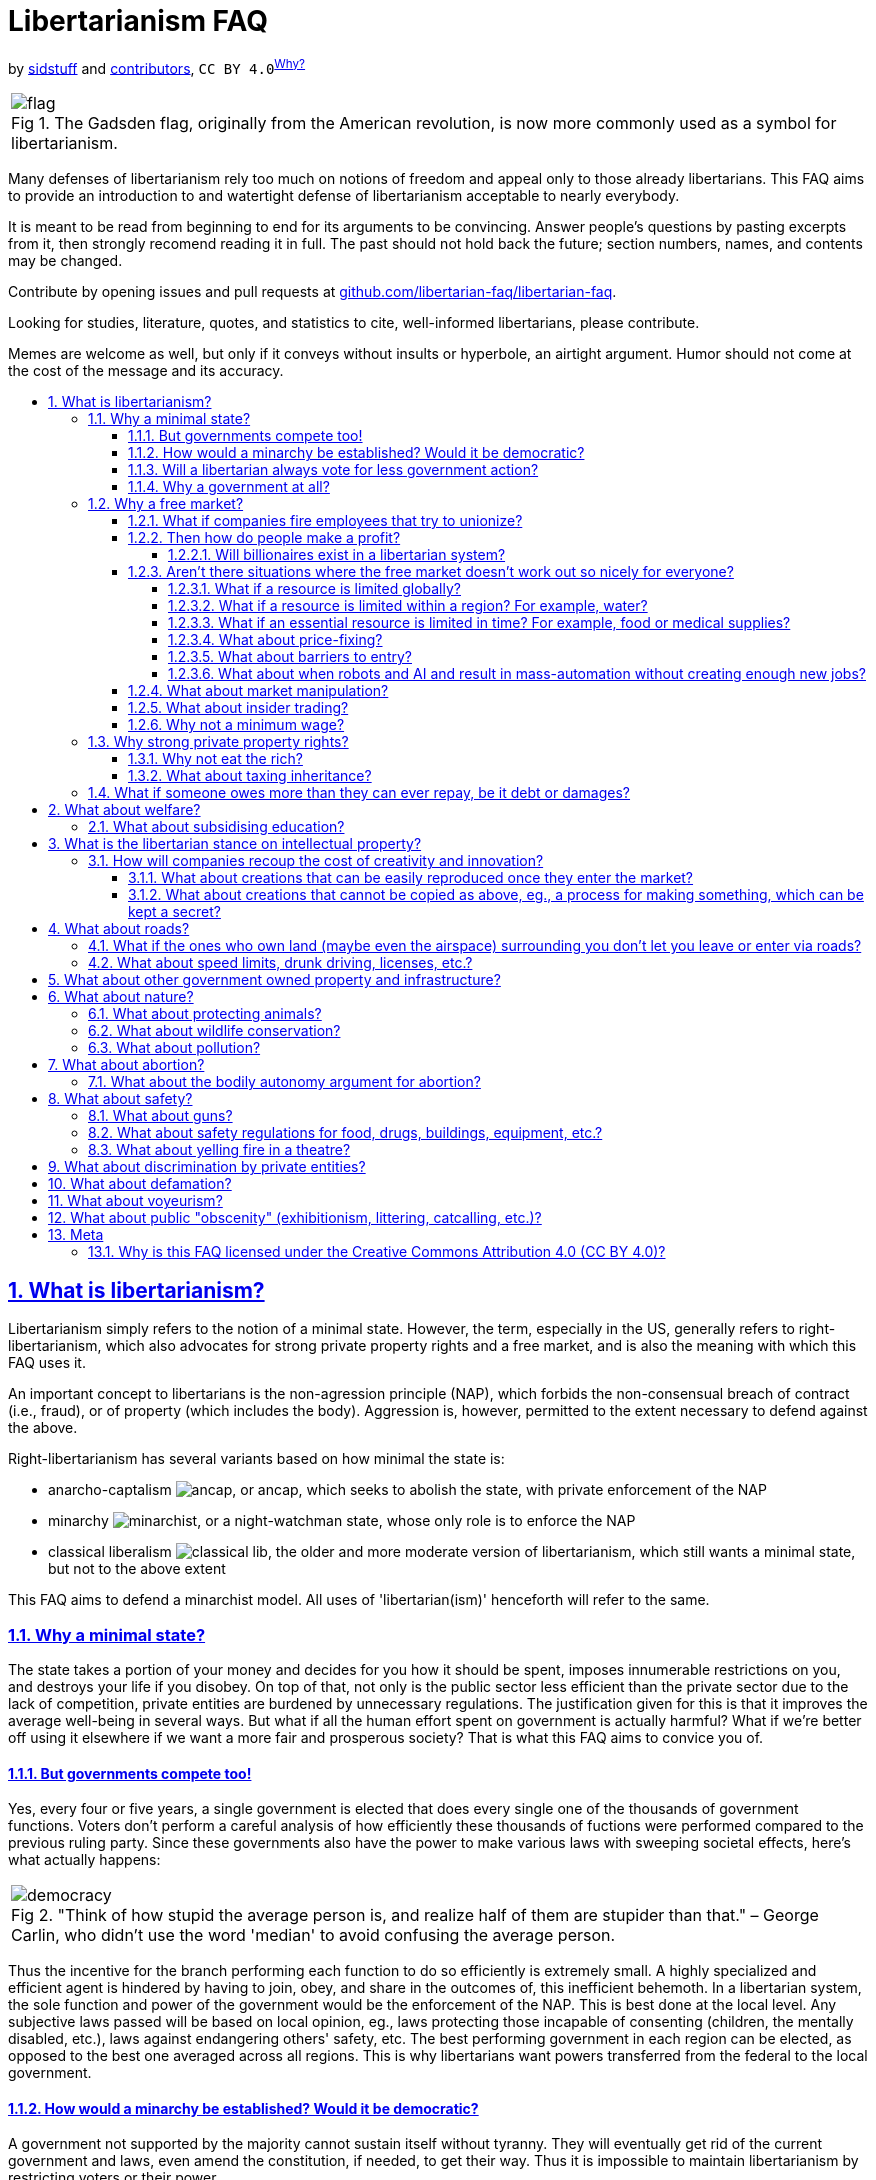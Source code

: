 = Libertarianism FAQ
:docinfo:
:idprefix:
:idseparator: -
:sectanchors:
:sectlinks:
:sectnumlevels: 4
:sectnums:
:toc: macro
:toclevels: 4
:toc-title:
:imagesdir: assets
:figure-caption: Fig

by https://github.com/sidstuff[sidstuff] and https://github.com/sidstuff/libertarianism/graphs/contributors[contributors], `CC BY 4.0`^<<license,Why?>>^

[cols="a"]
|===
.The Gadsden flag, originally from the American revolution, is now more commonly used as a symbol for libertarianism.
image::flag.png[]
|===

Many defenses of libertarianism rely too much on notions of freedom and appeal only to those already libertarians. This FAQ aims to provide an introduction to and watertight defense of libertarianism acceptable to nearly everybody.

It is meant to be read from beginning to end for its arguments to be convincing. Answer people's questions by pasting excerpts from it, then strongly recomend reading it in full. The past should not hold back the future; section numbers, names, and contents may be changed.

Contribute by opening issues and pull requests at https://github.com/libertarian-faq/libertarian-faq[github.com/libertarian-faq/libertarian-faq].

Looking for studies, literature, quotes, and statistics to cite, well-informed libertarians, please contribute.

Memes are welcome as well, but only if it conveys without insults or hyperbole, an airtight argument. Humor should not come at the cost of the message and its accuracy.

toc::[]

[[libertarianism]]
== What is libertarianism?

Libertarianism simply refers to the notion of a minimal state. However, the term, especially in the US, generally refers to right-libertarianism, which also advocates for strong private property rights and a free market, and is also the meaning with which this FAQ uses it.

An important concept to libertarians is the non-agression principle (NAP), which forbids the non-consensual breach of contract (i.e., fraud), or of property (which includes the body). Aggression is, however, permitted to the extent necessary to defend against the above.

Right-libertarianism has several variants based on how minimal the state is:

* anarcho-captalism image:ancap.webp[], or ancap, which seeks to abolish the state, with private enforcement of the NAP
* minarchy image:minarchist.webp[], or a night-watchman state, whose only role is to enforce the NAP
* classical liberalism image:classical-lib.webp[], the older and more moderate version of libertarianism, which still wants a minimal state, but not to the above extent

This FAQ aims to defend a minarchist model. All uses of 'libertarian(ism)' henceforth will refer to the same.

[[minimal-state]]
=== Why a minimal state?

The state takes a portion of your money and decides for you how it should be spent, imposes innumerable restrictions on you, and destroys your life if you disobey. On top of that, not only is the public sector less efficient than the private sector due to the lack of competition, private entities are burdened by unnecessary regulations. The justification given for this is that it improves the average well-being in several ways. But what if all the human effort spent on government is actually harmful? What if we're better off using it elsewhere if we want a more fair and prosperous society? That is what this FAQ aims to convice you of.

[[elections]]
==== But governments compete too!

Yes, every four or five years, a single government is elected that does every single one of the thousands of government functions. Voters don't perform a careful analysis of how efficiently these thousands of fuctions were performed compared to the previous ruling party. Since these governments also have the power to make various laws with sweeping societal effects, here's what actually happens:

[cols="a"]
|===
."Think of how stupid the average person is, and realize half of them are stupider than that." – George Carlin, who didn't use the word 'median' to avoid confusing the average person.
image::democracy.jpg[]
|===

Thus the incentive for the branch performing each function to do so efficiently is extremely small. A highly specialized and efficient agent is hindered by having to join, obey, and share in the outcomes of, this inefficient behemoth. In a libertarian system, the sole function and power of the government would be the enforcement of the NAP. This is best done at the local level. Any subjective laws passed will be based on local opinion, eg., laws protecting those incapable of consenting (children, the mentally disabled, etc.), laws against endangering others' safety, etc. The best performing government in each region can be elected, as opposed to the best one averaged across all regions. This is why libertarians want powers transferred from the federal to the local government.

[[democracy]]
==== How would a minarchy be established? Would it be democratic?

A government not supported by the majority cannot sustain itself without tyranny. They will eventually get rid of the current government and laws, even amend the constitution, if needed, to get their way. Thus it is impossible to maintain libertarianism by restricting voters or their power.

To achieve a libertarian country, either the majority of people in an existing country must be convinced of its merits, or libertarians must come together to form a new nation. And if the majority is libertarian, they will vote as such, maintaining the minarchy.

[[always-less-gov]]
==== Will a libertarian always vote for less government action?

The current system is dominated by government action, so fixing problems often requires even more government action. This does not say anything as to the feasibility of a fully libertarian system. Private entities take time to develop and immediately dismantling entire government institutions may not be the best move, hence why companies benefitting from government aid and intellectual property also need antitrust legislation, and why suddenly cutting subsidies/welfare can hurt a lot of people.

[[why-government]]
==== Why a government at all?

Anarcho-capitalists advocate for private (self/community/corporate) enforcement of the NAP, thus eliminating the government entirely. Doubts as to whether this will leave more people unprotected than a government solution keep people from supporting it, but this minarchist FAQ can be extended into an ancap one if/when sufficiently convincing arguments are collected.

[[free-market]]
=== Why a free market?

In a free market, the one who provides a good/service for the lowest price gets nearly all the customers. The one offering the highest for the same job gets nearly all the employees. No one wants to let another do this and dominate the industry, so they all compete against each other for customers and employees. Employees can also form unions to demand payment almost equal to the value they bring.

[[unions]]
==== What if companies fire employees that try to unionize?

If you're literally penniless and need immediate funds, see the section on <<welfare,welfare>>. Only join companies that allow employees to unionize. Or find funding and form a cooperative. If enough people join the union that there aren't enough ununionized empoyees left, the employers will have no choice. If that is not the case, either the conditions must not be so bad, or there are more people than needed in the industry, which means some people need to leave and libertarianism is just preventing wasted human effort.

[[profit]]
==== Then how do people make a profit?

There are several ways to make a profit, life would be pretty boring otherwise. Examples include:

* brand prestige, goodwill, loyalty
* the network effect
* walled gardens
* switching costs

But none of these factors are so powerful that a company in a free market can extract exorbitant profits from a customer unwillingly paying with no better choice. Note that <<intellectual-property,intellectual property>> would not exist in a libertarian system. Of course, people sometimes buy products/services without doing their due diligence or simply not caring enough about ease of quitting, ease of repair, control, etc., and later face difficulties, but that is simply the consequence of their own decisions.

[[billionaires]]
===== Will billionaires exist in a libertarian system?

A customer that can afford it may willingly overpay for a product due to brand affinity/prestige. Even otherwise, there are 8 billion people on the planet. Getting $10 profit from 100 million people means a billion dollars in profit. None of the 100 million people need to have been poor or exploited; small profits per person can result in a billionaire simply due to the large human population. This is not to say that all current billionaires obtained all their wealth through such innocent means – many have used violence or state assistance – just that it is possible.

[[market-failiure]]
==== Aren't there situations where the free market doesn't work out so nicely for everyone?

Libertarianism is not an all-or-nothing philosophy. Different libertarians advocate for different levels of government intervention. An emergency situation, eg., a major war, disaster, irreplaceable resource exhaustion, etc. will almost certainly require a lot of government action. This FAQ aims to show that barring such extremely rare situations that can be handled then using exceptional measures, libertarianism works, and therefore they are no reason to forego libertarianism altogether.

To show this, we go through situations where it seems like the free market would be unfair, and explain why they won't be an issue.

[[scarcity]]
===== What if a resource is limited globally?

If the resource is replaceable, like fossil fuels, the free market will invest appropriately in alternatives as and when needed. As for irreplaceable resources, it would be a very rare situation for there to only exist a few sources of it globally, controlled by a few entities, and for them to all stop competing and fix prices. This would be a global crisis requiring international action and co-operation for diplomacy, sanctions, and acquiring new sources/technologies. Clearly not a usual scenario that can be used to dismiss libertarianism.

[[water]]
===== What if a resource is limited within a region? For example, water?

Today, shipping costs are so low (eg., $0.50 per kg for US-China shipments) that for most goods, the market is global.

But what if the main water supply in a region is owned by a single entity, and they charge exorbitant prices? Unlike food, bringing in water from faraway regions would be too expensive. Of course, people moving out would result in the entity going out of business and selling the water supply to someone more rational, but due to various reasons, moving out isn't always easy.

Here's the true solution. Currently, the water supply in most countries is owned by the government. Upon transition to libertarianism, the water supply in each region would simply be an entity with ownership distributed among the residents. If some of them sell their shares of the water supply to a company that then jacks up the prices, they'll have to move out, but that is simply them facing the consequences of risking putting their water supply in another's hands.

What if the water supply was sold by the government to a private entity currently subject to regulations? Would a libertarian transition remove those regulations? Note that this situation is caused by having to transition from big government to libertarianism. If a libertarian society arose naturally, rights to natural resources would be distributed among the community via the principle of homesteading. And as before, anyone selling their rights must be moving or have another source ready, othewise accept the potential consequences.

To fix the issues caused by a non-libertarian government, non-libertarian measured may be needed. The government had no right to the water, nor to sell it to the private entity. It may need to be taken back.

[[necessities]]
===== What if an essential resource is limited in time? For example, food or medical supplies?

If someone buys up a lot of the food and medicine and tries to resell it at a high price, people will have to buy it, since unlike for non-essentials, they can't just wait for the market to make more, they need it immediately. But this can be solved easily by the community signing an agreement with the supplier before production.

[[price-fixing]]
===== What about price-fixing?

Price fixing would require every single company selling something to cooperate. And if they do, another person sick of them can start a new company and undercut them. Price fixing would also destroy any goodwill towards these companies and many customers wouldn't patronize them even if they lowered their prices again.

[[entry-barriers]]
===== What about barriers to entry?

When a company begins selling a product, the price starts off higher to recoup the cost of development, advertising, equipment, land, etc. Some costs don't increase proportionately to the number of units sold, so the cost of making each unit goes down as more are made. Thus a new company entering the market will have to charge higher prices. Does this mean that the existing companies will be able to get away with charging high prices forever because the barrier to entry is even higher?

Let's say that a company needs to charge a total of $100M more than their final prices to recoup initial costs. But by using investor funds to pay said costs, the new company can collect this $100M over, say 10 or more years, instead of 2 or 5, making the additional cost of each unit from the final price very small. Thus they can beat the overcharging company. Big investors are surprisingly ready buy billions worth of stock of companies that have been losing billions every year, if they believe it's a necessary sacrifice that will more than make up for it in the future.

[[automation]]
===== What about when robots and AI and result in mass-automation without creating enough new jobs?

Human desires are limitless. We can never have too much of something, so people would move into the remaining jobs and produce more of that. Workers would be paid less, but due to automation, everything would also be cheaper. This would work until the very last jobs are replaced. In a utopia where there is no need for labor, art, or science anymore, a market economy is no longer needed, but I doubt that day will come anytime soon.

[[market-manipulation]]
==== What about market manipulation?

If you believe unverified information, you will lose money.

[[insider-trading]]
==== What about insider trading?

Insider trading can discourage investment, and cause CEOs to hide information from employees. While there have been arguments that insider trading makes share prices more quickly go to their proper value, the true solution is that if investors dislike insider trading, companies can legally declare that they will only work with those that legally agree not to trade its shares or facilitate insider trading. If someone unaffiliated with the company simply overhears or comes across insider information, this won't stop them, but even if it were illegal, it would be nearly impossible to prove such a case.

[[minimum-wage]]
==== Why not a minimum wage?

[cols="a"]
|===
.Why would you assume wages are fixed? They'd obviously rise if some of the workers left – law of supply and demand. Use the internet to gain basic economic literacy before tweeting about capitalism.
image::bruh.png[]
|===

If the wages for a profession seem too low, it's because there are too many workers in the industry – the free market is just disincentivizing wasted human effort. Leave the job – if you have no other skills, invest in <<education,education>>. If enough people do, wages should rise. Of course, wages won't go beyond the profit each worker can generate, but that shouldn't be the limiting factor for the vast majority of jobs. If it is, and not enough people are willing to work for those wages, the companies will have to come up with some way of improving worker productivity.

[[private-property]]
=== Why strong private property rights?

Libertarian morality is as follows: According to the principle of homesteading, each man owns his own person, and he therefore owns the things which he produces – those parts of nature hitherto unowned and which, when mixed with his labor, are transformed into productive entities. The only moral ways for these entities to change ownership are voluntary trade and gift-giving.

Those who are productive with their property become responsible for more and more, since they can afford to buy up additional property with their earnings. The overall productivity therefore, will rise.

[cols="a"]
|===
.If only consent was respected in more than sex. Marx's response was that it's not really consensual since the worker is bound to unwanted labour as a means of survival. The libertarian morality of "you still can't force someone to pay you more than your labor is worth" isn't satisfactory to non-libertarians, so see the section on <<welfare,welfare>> for a discussion of the provision of basic necessities in libertarianism, as well as the one on <<minimum-wage,minimum wage>>. Either way, there are currently thousands of economic restrictions that are nowhere near essential for survival.
image::consent.jpg[]
|===

[[rich]]
==== Why not eat the rich?

Yes, most of the very rich have acquired their wealth through unfair means, be it through unfair government action like intellectual property, subsidies, bailouts, low-interest loans, etc., or violence, historic or current. Regarding pure socialism/communism, a war to fully redistribute the riches of the wealthy will likely never happen, and cause great devastation if it did.

In a libertarian system, even if everyone started out equally wealthy, some would end up richer than others, as people of differening competency and diligence should. But libertarianism makes things fair even if some are very wealthy.

One who owns a lot of resources can rent or loan it to others without much additional cost to themselves, and make a percentage return. But by making them compete with other rich people, <<scarcity,assuming>> resources are plenty, the ones that offers it for the lowest price, ie., makes the closest to zero profit, will get all the customers.

As for why even partial wealth redistribution isn't preferred in a libertarian society, note that the company that provides the customer with the most value for their money wins. The riches of a wealthy person are assets to be used to finance their business, even if turned into houses or jewelery, since they can be liquidated when needed. Taking these away punishes the best company, which is counter-productive. If a lot of it is turned into stuff like parties and luxury vacations, the company isn't being very efficient, and will likely be replaced quickly in a free market. If not, that means people who can afford it are willingly transferring their money by overpaying due to their affinity for the entity, in which case libertarians would argue they have every right to spend that fairly earned money.

[[inheritance]]
==== What about taxing inheritance?

Besides the libertarian argument that one has the right to transfer their property to anyone they want, including their family, note that children have been raised and molded by the parent from birth, knowing that they will inherit the family business. As weird as it might seem, simply consider them a continuation of the dead parent; they will now continue administering the business. Then the same arguments as above for respecting private property apply.

[[insolvency]]
=== What if someone owes more than they can ever repay, be it debt or damages?

This is an unsolvable problem because there's no way to extract large amounts of value from a person without cruelty, and even with cruelty, there's a limit to how much you can extract.

[[welfare]]
== What about welfare?

The libertarian opposition to government-funded welfare is based on of course, ideals of voluntaryism, but also on the efficiency of private entities. Simply giving the poor money is not the best way to end poverty. With private charities, the ones that can actually cause change in a neighbourhood will get donations, and inefficient ones won't. This will likely involve putting conditions on the money given, eg., that the able-bodied and able-minded must participate in education/employment. There's also the task of making such initiatives as efficient as possible.

If a pseudo-libertarian government were to forcibly collect money for welfare, it would be best to decouple the voting for the NAP-enforcing and welfare-providing branches, but there would still be a big problem.

If contributing to welfare was compulsory and the welfare provider was voted upon democratically, the votes of wealthy charity givers that want to see change would be drowned out by the votes of the poor that would prefer to receive money with no strings attached, and the votes of the upper and middle classes that want their contributions reduced. And if the voting isn't democratic, the system will be overthrown by the people. But reducing compulsary welfare via the votes of the upper and middle class is currently possible if all of them could be convinced that it is misplaced kindness.

The main concern people have regarding abolishing welfare is whether enough money will be donated to cover all poor people. The rich who can afford to donate large amounts already do, be it out of kindness or to acquire goodwill, and people would certainly donate a lot more if they didn't already have to pay half their money in income, property, value-added, excise, and numerous other taxes, for the "betterment of society". Libertarians believe that this, combined with the fact that the best performing charities will be the ones donated to, mean that poverty will be alleviated with less money needing to be spent.

We can't definitively prove this yet, so why not first test things out by slowly reducing the scope of government welfare? It must not all be cut suddenly, since time will be needed for the culture surrounding welfare to shift as people pay less in taxes, and for private charities to strengthen and become effective.

[[education]]
=== What about subsidising education?

Everything we do is an investment, with the potential for profit and the risk of loss. The same applies to education. You invest money from loans or personal funds to undergo training. You take on the risk of flunking or the skill you learnt lessening in demand. The true value of any investment is the value people give to in a free market. There is no reason to forcibly transfer money via taxation and give extra favors to one type of investment, subsidising it by taxing (artificially and additionally disadvantaging) others.

[[intellectual-property]]
== What is the libertarian stance on intellectual property?

[cols="a"]
|===
.An uncommon alliance
image::based.png[]
|===

Banning data/information and its use, literal 0s and 1s, is not just a violation of the free market, but of liberty itself. It is nothing short of tyranny. Keep in mind that by the law of supply and demand, data once created has no monetary value, since it can be duplicated infinitely. Any such value is thus something artificially maintained by the state using force to restrict its duplication. It lets companies charge whatever price they want for data and products built using said data, without competition for decades, which is terrible.

The justification given for such an infringement upon our freedoms is that it promotes creativity and innovation. We will discuss how in today's world, the idea that art and science would be significantly hindered without IP protections is untrue. The aforementioned monopoly caused by IP is a much worse effect than any benefits it may possibly have.

[[recoup-rnd]]
=== How will companies recoup the cost of creativity and innovation?

We have to distinguish between two types of creations. We'll discuss how the cost of coming up with both can be recouped without intellectual property and its awfulness.

[[copycats]]
==== What about creations that can be easily reproduced once they enter the market?

By the Kickstarter model – if a high enough number of people agree to pay your desired price, you take all their money and give them all the product. Otherwise no one's money is taken and the product is never released. This latter condition is needed so people don't just wait for cheaper copycats.

The latter situation isn't a novel scenario, the company miscalculated the demand, spent resources developing a failed product, and will have to eat the losses, something that will always hapoen.

[[trade-secrets]]
==== What about creations that cannot be copied as above, eg., a process for making something, which can be kept a secret?

Let's say company X spends $14M to discover a much better production method, and starts using it to sell cheaper/better goods in the market. Big company Y decides to spend tens of millions to discover it themselves, and at great speed, hiring many scientists, and conducting lots of trials simultaneously. It looks like it'll take Y only 60 weeks to make the discovery, and 20 weeks to bring it to production.

Within that time, X realizes they won't be able to make $14M profit. So they decide to sell the discovery to Y for $12–14M on the condition that Y waits 40 weeks before launching the product. Y agrees, because they save time and money. During those 40 weeks, X makes $6M profit, bringing their total to $18–20M. The $4–6M is a more than excellent return for the time X spent discovering it.

Now that both X and Y have the discovery, they can either compete against each other, in which case all is good, or they can act as one and fix prices. In the latter case, big company Z decides to spend 10s of millions to discover it themselves and beat XY's pricing, in which case the story repeats.

The use of exact numbers makes it seem like this example is attempting to fool you somehow, but the only essential part is another company having the capability to rediscover the method. They won't even have to try, Y can just offer to buy it, with the implication that they will go all out trying to rediscover it unless X agrees to sell.

Thus no human effort is actually wasted discovering the same thing multiple times. Now things might not work out this way all the time, but in a free market, it will most of the time, and that's enough. Remember, the alternative we're trying to prevent is one company being able to charge whatever price they want for a potentially must-have discovery, for decades.

[[roads]]
== What about roads?

While corporate-owned roads are certainly possible, they would require continuous tracking of vehicles to charge them, and the tracking infrastructure would be a privacy nightmare and great additional cost. For the true solution, consider that all the currently needed roads have already been built by the government; the only required cost is to maintain them, and very rarely, build new ones. Upon transitioning to libertarianism, government roads will be transferred to the people, and maintenance costs will be paid for willingly by those whose lands are accessed via those roads.

Since a government already went ahead and used our taxes to build roads, we'll have to decide upon transition exactly how shares of the entities controlling different roads should be distributed among the people, and locals will have to plan collective payment for maintaining the roads. But it is doubtless that people will not let the roads leading to their land fall into disrepair, as it would discourage visitors to their businesses and homes.

[[confinement]]
=== What if the ones who own land (maybe even the airspace) surrounding you don't let you leave or enter via roads?

That would be confinement. You can't just build a wall around someone and say, "Hey, I haven't harmed you or your property." You are still violating their property rights, more specifically, their right to access property.

[[road-safety]]
=== What about speed limits, drunk driving, licenses, etc.?

The owners of roads are incentivized to set reasonable rules so that people want to use their roads.

[[public-utilities]]
== What about other government owned property and infrastructure?

Some sewage systems, power generation, forests, beaches, etc., may currently be government owned. They can also be redistributed similar to <<roads,roads>> and the <<water,water supply>>. Any profits gained by these will be distributed proportional to the shares owned.

[[nature]]
== What about nature?

[[animals]]
=== What about protecting animals?

This is really a question of how much of the rights of a human do we give animals? Giving them no rights doesn't make sense from an ethical perspective as they have sentience and the capacity to feel pain. And yet we don't grant them the right not to be confined or killed, not just because it would make meat-eating humans unhappy, but also because rights are a human concept, and animals in nature are so horribly brutal that it seems incongruous to try and make humans not confine or kill them.

[[wildlife]]
=== What about wildlife conservation?

If simply concerned about wild species going extinct, and not their their occasional mistreatment (which is discussed <<animals,above>>), species will be conserved by the free market to the extent that there is interest in them and the ecosystems that they support, eg., in zoos, wildlife tourism, forest products, etc.

[[pollution]]
=== What about pollution?

If your pollution damages the property of others, that would violate the NAP, and a minarchy would be justified in collecting penalties for the same and distributing them to the people affected. This should incentivize the company to try and prevent or clean up its pollution as much as possible. We need to decide the extent of such penalties, and whether penalties other than monetary ones would be even more effective at preventing pollution.

[[abortion]]
== What about abortion?

First let's discuss the argument against abortion. Most people would save the life of an infant over that of an animal, even if the animal is more intelligent. The only unbiased reason to do this is that given nutrients, the baby will develop into a more intelligent lifeform in the future. Thus wanting to save a "clump of cells" isn't as irrational as it may seem.

But our hypothetical above assumes that both the baby and the animal want to live. By not killing themselves, all conscious creatures have implicitly expressed their desire to continue living, and most people agree that that is to be respected, at least for humans. Which is why killing a person painlessly while they're unconscious is still considered wrong. But this desire does not apply to fetuses before the third trimester, which have never been conscious. This is the moral argument for abortion. There is also the obvious utilitarian argument for it.

[[bodily-autonomy]]
=== What about the bodily autonomy argument for abortion?

A third trimester baby can survive outside the womb with medical help nowadays, so aborting it could be considered wrong for that reason, but assume a time period or situation where this isn't the case. The bodily autonomy argument would mean that a (hypothetical) 9th month abortion is okay in the above situation.

This involves killing an intelligent human, and as mentioned <<abortion,before>>, almost no one would morally agree with this, except in situations where the mother’s life is at risk. And an argument which leads to a disagreeable conclusion, is itself disagreeable. So this argument for abortion isn't very good, but that doesn't mean other arguments for it aren't.

[[protection]]
== What about safety?

[[guns]]
=== What about guns?

That the person you're about to attack may have a gun on them will deter the majority of attackers. If nobody had guns, only melee weapons, it would be easy for a group to attack someone, say with baseball bats, etc., suffer little to no injury themselves, and get away. If everyone has a gun, you can ambush someone on the street, but will likely get killed by bystander. If you target someone in a location where they see/hear you coming, like their home or workplace, the attackers will suffer more harm than the "victim". This is more effective deterrent and solution to attacks than the police, who can almost always arrive only after the crime is over.

In countries with gun rights, like the US, the chance of someone not involved in crime being killed in a shooting is very low, and the number of victims in suicidal mass shootings can be minimized if even more bystanders have guns. It is unfortunate that it is impossible to quantify the number of attacks/muggings that never happened because the possibility of people being armed stopped them. This number is almost certainly huge.

Moreover, one otherwise cannot guarantee that the government will never ever turn tyrannical. An armed populace almost certainly can.

[[safety]]
=== What about safety regulations for food, drugs, buildings, equipment, etc.?

When you enter a building, buy a product, or avail a service, you have a reasonable assumption of safety and efficacy. If this is not true, not providing a clear warning is fraud. Private organizations that verify the same will naturally pop up. Obviously, them making false assurances would be fraud as well.

[[theatre-fire]]
=== What about yelling fire in a theatre?

Firstly, it's actually legal in the US to yell fire in a theatre, and their theatres seem fine. Anyway, theatres just legally requiring customers not to make disruptions would have the exact same effect as the government banning it.

[[discrimination]]
== What about discrimination by private entities?

It is important to note that nowhere is discrimination against every category prohibited. Nearly all businesses would turn down certain types of customers. Only discrimination against certain protected characteristics, usually (but not always) immutable ones, irrelevant to the business, is prohibited.

In a democracy, the passing of a law prohibiting discrimination against a certain group requires the majority to be against said discrimination. This means that this group won't be discriminated against by most people anyway. Those that do will suffer losses from missed customers. People strongly opposed to the discrimination may even counter-discriminate, boycotting those that do.

In such a situation, it doesn't seem all that necessary to legally prohibit discrimination, especially to libertarians, who believe that no one can be forced to serve another for whatever reason, even "social justice".

[[defamation]]
== What about defamation?

Defamation is not fraud because no one has a legal agreement with the public by default to provide true facts only. If defamation was legal, there would be so many false accusations and fake evidence of the same, that most people would actually learn to think critically and not believe something until it has truly been verified. If a majority of people gain this skill, their critical thinking would be the predominant opinion, and anybody blindly believing things would have to be willfully blind.

[[voyeurism]]
== What about voyeurism?

For a stable society, people need assurance that they will not be spied on, so we must slightly extend the concept of private property to include personal space. Otherwise, someone repeatedly coming within a centimeter of you and using the "I'm not touching you" kindergarten taunt would be totally allowed. The extent of this personal space is context dependent, and could be the toilet, changing room, bedroom, underneath a skirt, etc. If someone's personal space is in overlap with your private property, you cannot immediately violate said space, but can ask them to leave, and take measures to remove them only if they don't comply within a reasonable timeframe.

[[public-obscenity]]
== What about public "obscenity" (exhibitionism, littering, catcalling, etc.)?

[cols="a"]
|===
.Ancient problems require modern solutions.
image::bigbrain.png[]
|===

All claimed land will be privately owned; patronize places (neighbourhoods, restaurants, streets, beaches, parks, etc.) which implement the rules that you want. Such places also have an incentive to enforce said rules to not just attract but keep their target customers.

[[meta]]
== Meta

[[license]]
=== Why is this FAQ licensed under the Creative Commons Attribution 4.0 (CC BY 4.0)?

At first glance, it would seem pretty ironic for an FAQ that lambasts intellectual property rights to place restrictions on its own distribution, even if just attribution. But asking for attribution is consistent with libertarianism.

It is to prevent people passing this FAQ off as their own work, as they could get social/monetary benefits from doing so, and that should be considered fraud. Even if they don't explicitly claim to be the author when using its contents, that is likely to be assumed by most readers, so not explicitly disclaiming it should be treated as fraud.

This does not mean that anyone who doesn't provide attribution must be sued into oblivion; the punishment must be proportional to the crime, after all, and in most cases, any personal clout gained from omitting attribution will be negligible. But for the very few cases where it's not, the license facilitates the prosecution of such fraud in the current legal system.
